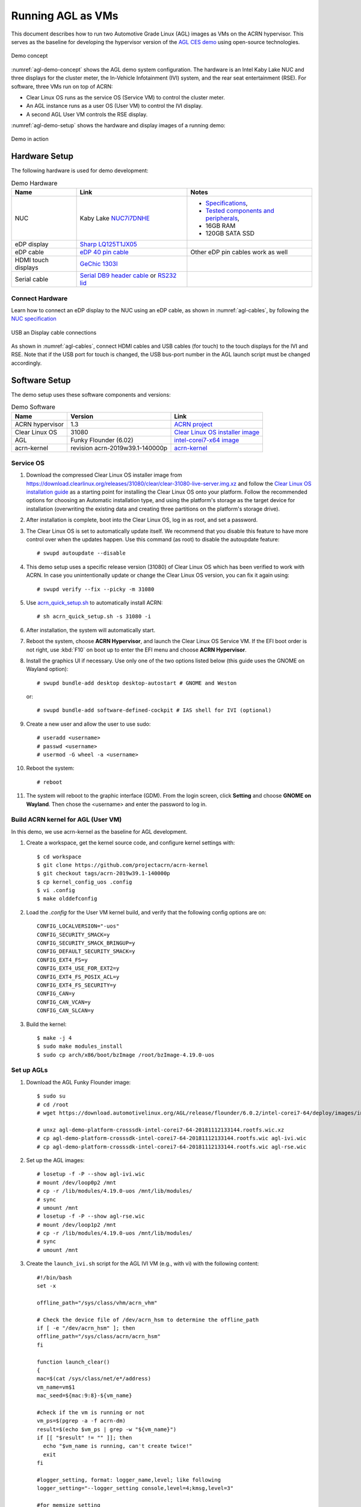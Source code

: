 .. highlight:: none

.. _agl-vms:

Running AGL as VMs
##################

This document describes how to run two Automotive Grade Linux (AGL)
images as VMs on the ACRN hypervisor. This serves as the baseline for
developing the hypervisor version of the `AGL CES demo
<https://www.youtube.com/watch?v=3Bv501INyKY>`_ using open-source
technologies.

.. figure:: images/agl-demo-concept.jpg
   :align: center
   :width: 500px
   :name: agl-demo-concept

   Demo concept

:numref:`agl-demo-concept` shows the AGL demo system configuration. The
hardware is an Intel Kaby Lake NUC and three displays for the cluster
meter, the In-Vehicle Infotainment (IVI) system, and the rear seat
entertainment (RSE). For software, three VMs run on top of ACRN:

* Clear Linux OS runs as the service OS (Service VM) to control the cluster meter.
* An AGL instance runs as a user OS (User VM) to control the IVI display.
* A second AGL User VM controls the RSE display.

:numref:`agl-demo-setup` shows the hardware and display images of a
running demo:

.. figure:: images/agl-demo-setup.jpg
   :align: center
   :width: 400px
   :name: agl-demo-setup

   Demo in action

Hardware Setup
**************

The following hardware is used for demo development:

.. list-table:: Demo Hardware
   :header-rows: 1

   * - Name
     - Link
     - Notes
   * - NUC
     - Kaby Lake `NUC7i7DNHE
       <https://www.intel.com/content/www/us/en/products/boards-kits/nuc/kits/nuc7i7dnhe.html>`_
     -
       * `Specifications
         <https://www.intel.com/content/dam/support/us/en/documents/mini-pcs/nuc-kits/NUC7i7DN_TechProdSpec.pdf>`_,
       * `Tested components and peripherals
         <http://compatibleproducts.intel.com/ProductDetails?prodSearch=True&searchTerm=NUC7i7DNHE#>`_,
       * 16GB RAM
       * 120GB SATA SSD
   * - eDP display
     - `Sharp LQ125T1JX05
       <http://www.panelook.com/LQ125T1JX05-E_SHARP_12.5_LCM_overview_35649.html>`_
     -
   * - eDP cable
     - `eDP 40 pin cable
       <https://www.gorite.com/intel-nuc-dawson-canyon-edp-cable-4-lanes>`_
     - Other eDP pin cables work as well
   * - HDMI touch displays
     - `GeChic 1303I
       <https://www.gechic.com/en-portable-touch-monitor-onlap1303i-view.html>`_
     -
   * - Serial cable
     - `Serial DB9 header cable
       <https://www.gorite.com/serial-db9-header-cable-for-nuc-dawson-canyon>`_
       or `RS232 lid
       <https://www.gorite.com/intel-nuc-rs232-lid-for-7th-gen-dawson-canyon-nuc>`_
     -

Connect Hardware
================

Learn how to connect an eDP display to the NUC using an eDP cable, as
shown in :numref:`agl-cables`, by
following the `NUC specification
<https://www.intel.com/content/dam/support/us/en/documents/mini-pcs/nuc-kits/NUC7i7DN_TechProdSpec.pdf>`_

.. figure:: images/agl-cables.jpg
   :align: center
   :name: agl-cables

   USB an Display cable connections

As shown in :numref:`agl-cables`, connect HDMI cables and USB cables
(for touch) to the touch displays for the IVI and RSE. Note that if the USB
port for touch is changed, the USB bus-port number in the AGL launch script
must be changed accordingly.

Software Setup
**************

The demo setup uses these software components and versions:

.. list-table:: Demo Software
   :header-rows: 1

   * - Name
     - Version
     - Link
   * - ACRN hypervisor
     - 1.3
     - `ACRN project <https://github.com/projectacrn/acrn-hypervisor>`_
   * - Clear Linux OS
     - 31080
     - `Clear Linux OS installer image
       <https://download.clearlinux.org/releases/31080/clear/clear-31080-kvm.img.xz>`_
   * - AGL
     - Funky Flounder (6.02)
     - `intel-corei7-x64 image
       <https://download.automotivelinux.org/AGL/release/flounder/6.0.2/intel-corei7-64/deploy/images/intel-corei7-64/agl-demo-platform-crosssdk-intel-corei7-64-20181112133144.rootfs.wic.xz>`_
   * - acrn-kernel
     - revision acrn-2019w39.1-140000p
     - `acrn-kernel <https://github.com/projectacrn/acrn-kernel>`_

Service OS
==========

#. Download the compressed Clear Linux OS installer image from
   https://download.clearlinux.org/releases/31080/clear/clear-31080-live-server.img.xz
   and follow the `Clear Linux OS installation guide
   <https://clearlinux.org/documentation/clear-linux/get-started/bare-metal-install-server>`_
   as a starting point for installing the Clear Linux OS onto your platform.
   Follow the recommended options for choosing an Automatic installation
   type, and using the platform's storage as the target device for
   installation (overwriting the existing data and creating three
   partitions on the platform's storage drive).

#. After installation is complete, boot into the Clear Linux OS, log in as
   root, and set a password.

#. The Clear Linux OS is set to automatically update itself. We recommend that
   you disable this feature to have more control over when the updates
   happen. Use this command (as root) to disable the autoupdate feature::

      # swupd autoupdate --disable

#. This demo setup uses a specific release version (31080) of Clear
   Linux OS which has been verified to work with ACRN. In case you
   unintentionally update or change the Clear Linux OS version, you can
   fix it again using::

      # swupd verify --fix --picky -m 31080

#. Use `acrn_quick_setup.sh <https://github.com/projectacrn/acrn-hypervisor/blob/84c2b8819f479c5e6f4641490ff4bf6004f112d1/doc/getting-started/acrn_quick_setup.sh>`_
   to automatically install ACRN::

      # sh acrn_quick_setup.sh -s 31080 -i

#. After installation, the system will automatically start.

#. Reboot the system, choose **ACRN Hypervisor**, and launch the Clear Linux OS
   Service VM. If the EFI boot order is not right, use :kbd:`F10`
   on boot up to enter the EFI menu and choose **ACRN Hypervisor**.


#. Install the graphics UI if necessary. Use only one of the two
   options listed below (this guide uses the GNOME on Wayland option)::

      # swupd bundle-add desktop desktop-autostart # GNOME and Weston

   or::

      # swupd bundle-add software-defined-cockpit # IAS shell for IVI (optional)


#. Create a new user and allow the user to use sudo::

      # useradd <username>
      # passwd <username>
      # usermod -G wheel -a <username>


#. Reboot the system::

      # reboot

#. The system will reboot to the graphic interface (GDM). From the login
   screen, click **Setting** and choose **GNOME on Wayland**. Then
   chose the <username> and enter the password to log in.

Build ACRN kernel for AGL (User VM)
===================================

In this demo, we use acrn-kernel as the baseline for AGL development.

#. Create a workspace, get the kernel source code, and configure kernel
   settings with::

      $ cd workspace
      $ git clone https://github.com/projectacrn/acrn-kernel
      $ git checkout tags/acrn-2019w39.1-140000p
      $ cp kernel_config_uos .config
      $ vi .config
      $ make olddefconfig


#. Load the `.config` for the User VM kernel build, and verify
   that the following config options are on::

      CONFIG_LOCALVERSION="-uos"
      CONFIG_SECURITY_SMACK=y
      CONFIG_SECURITY_SMACK_BRINGUP=y
      CONFIG_DEFAULT_SECURITY_SMACK=y
      CONFIG_EXT4_FS=y
      CONFIG_EXT4_USE_FOR_EXT2=y
      CONFIG_EXT4_FS_POSIX_ACL=y
      CONFIG_EXT4_FS_SECURITY=y
      CONFIG_CAN=y
      CONFIG_CAN_VCAN=y
      CONFIG_CAN_SLCAN=y


#. Build the kernel::

      $ make -j 4
      $ sudo make modules_install
      $ sudo cp arch/x86/boot/bzImage /root/bzImage-4.19.0-uos

Set up AGLs
===========

#. Download the AGL Funky Flounder image::

      $ sudo su
      # cd /root
      # wget https://download.automotivelinux.org/AGL/release/flounder/6.0.2/intel-corei7-64/deploy/images/intel-corei7-64/agl-demo-platform-crosssdk-intel-corei7-64-20181112133144.rootfs.wic.xz

      # unxz agl-demo-platform-crosssdk-intel-corei7-64-20181112133144.rootfs.wic.xz
      # cp agl-demo-platform-crosssdk-intel-corei7-64-20181112133144.rootfs.wic agl-ivi.wic
      # cp agl-demo-platform-crosssdk-intel-corei7-64-20181112133144.rootfs.wic agl-rse.wic


#. Set up the AGL images::

      # losetup -f -P --show agl-ivi.wic
      # mount /dev/loop0p2 /mnt
      # cp -r /lib/modules/4.19.0-uos /mnt/lib/modules/
      # sync
      # umount /mnt
      # losetup -f -P --show agl-rse.wic
      # mount /dev/loop1p2 /mnt
      # cp -r /lib/modules/4.19.0-uos /mnt/lib/modules/
      # sync
      # umount /mnt


#. Create the ``launch_ivi.sh`` script for the AGL IVI VM (e.g., with vi) with
   the following content::

      #!/bin/bash
      set -x

      offline_path="/sys/class/vhm/acrn_vhm"

      # Check the device file of /dev/acrn_hsm to determine the offline_path
      if [ -e "/dev/acrn_hsm" ]; then
      offline_path="/sys/class/acrn/acrn_hsm"
      fi

      function launch_clear()
      {
      mac=$(cat /sys/class/net/e*/address)
      vm_name=vm$1
      mac_seed=${mac:9:8}-${vm_name}

      #check if the vm is running or not
      vm_ps=$(pgrep -a -f acrn-dm)
      result=$(echo $vm_ps | grep -w "${vm_name}")
      if [[ "$result" != "" ]]; then
        echo "$vm_name is running, can't create twice!"
        exit
      fi

      #logger_setting, format: logger_name,level; like following
      logger_setting="--logger_setting console,level=4;kmsg,level=3"

      #for memsize setting
      mem_size=2048M

      acrn-dm -A -m $mem_size -c $2 -s 0:0,hostbridge \
        -s 2,pci-gvt -G "$3" \
        -s 3,virtio-blk,/root/agl-ivi.wic \
        -s 4,virtio-net,tap0 \
        -s 5,virtio-console,@stdio:stdio_port \
        -s 6,virtio-hyper_dmabuf \
        -s 7,xhci,1-4 \
        $logger_setting \
        --mac_seed $mac_seed \
        -k /root/bzImage-4.19.0-uos \
        -B "root=/dev/vda2 rw rootwait maxcpus=$2 nohpet console=tty0 console=hvc0 \
        console=ttyS0 no_timer_check ignore_loglevel log_buf_len=16M \
        consoleblank=0 tsc=reliable i915.avail_planes_per_pipe=$4 \
        i915.enable_hangcheck=0 i915.nuclear_pageflip=1 i915.enable_guc_loading=0 \
        i915.enable_guc_submission=0 i915.enable_guc=0" $vm_name
      }

      # offline Service VM CPUs except BSP before launch User VM
      for i in `ls -d /sys/devices/system/cpu/cpu[1-99]`; do
              online=`cat $i/online`
              idx=`echo $i | tr -cd "[1-99]"`
              echo cpu$idx online=$online
              if [ "$online" = "1" ]; then
                      echo 0 > $i/online
                      # during boot time, cpu hotplug may be disabled by pci_device_probe during a pci module insmod
                      while [ "$online" = "1" ]; do
                        sleep 1
                        echo 0 > $i/online
                        online=`cat $i/online`
                      done
                      echo $idx > ${offline_path}/offline_cpu
              fi
      done

      launch_clear 1 1 "64 448 8" 0x000F00 agl

#. Create the ``launch_rse.sh`` script for the AGL RSE VM with this content::

      #!/bin/bash

      set -x

      offline_path="/sys/class/vhm/acrn_vhm"

      # Check the device file of /dev/acrn_hsm to determine the offline_path
      if [ -e "/dev/acrn_hsm" ]; then
      offline_path="/sys/class/acrn/acrn_hsm"
      fi

      function launch_clear()
      {
      mac=$(cat /sys/class/net/e*/address)
      vm_name=vm$1
      mac_seed=${mac:9:8}-${vm_name}

      #check if the vm is running or not
      vm_ps=$(pgrep -a -f acrn-dm)
      result=$(echo $vm_ps | grep -w "${vm_name}")
      if [[ "$result" != "" ]]; then
        echo "$vm_name is running, can't create twice!"
        exit
      fi

      #logger_setting, format: logger_name,level; like following
      logger_setting="--logger_setting console,level=4;kmsg,level=3"

      #for memsize setting
      mem_size=2048M

      acrn-dm -A -m $mem_size -c $2 -s 0:0,hostbridge -U 495ae2e5-2603-4d64-af76-d4bc5a8ec0e5 \
        -s 2,pci-gvt -G "$3" \
        -s 5,virtio-console,@stdio:stdio_port \
        -s 6,virtio-hyper_dmabuf \
        -s 3,virtio-blk,/root/agl-rse.wic \
        -s 4,virtio-net,tap0 \
        -s 7,xhci,1-5 \
        $logger_setting \
        --mac_seed $mac_seed \
        -k /root/bzImage-4.19.0-uos \
        -B "root=/dev/vda2 rw rootwait maxcpus=$2 nohpet console=tty0 console=hvc0 \
        console=ttyS0 no_timer_check ignore_loglevel log_buf_len=16M \
        consoleblank=0 tsc=reliable i915.avail_planes_per_pipe=$4 \
        i915.enable_hangcheck=0 i915.nuclear_pageflip=1 i915.enable_guc_loading=0 \
        i915.enable_guc_submission=0 i915.enable_guc=0" $vm_name
      }

      # offline Service VM CPUs except BSP before launch User VM
      for i in `ls -d /sys/devices/system/cpu/cpu[1-99]`; do
              online=`cat $i/online`
              idx=`echo $i | tr -cd "[1-99]"`
              echo cpu$idx online=$online
              if [ "$online" = "1" ]; then
                      echo 0 > $i/online
                      # during boot time, cpu hotplug may be disabled by pci_device_probe during a pci module insmod
                      while [ "$online" = "1" ]; do
                        sleep 1
                        echo 0 > $i/online
                        online=`cat $i/online`
                      done
                      echo $idx > ${offline_path}/offline_cpu
              fi
      done

      launch_clear 2 1 "64 448 8" 0x070000 agl


#. Launch the AGL IVI VM::

      # chmod a+x launch_ivi.sh
      # ./launch_ivi.sh

#. Settings for the IVI screen

   After booting, the IVI image will be accessible via the console.
   Login as root, and use an editor to modify ``/etc/xdg/weston/weston.ini``
   to change the ``[output]`` orientation as shown below.

   .. code-block:: none
      :emphasize-lines: 11-13

      [core]
      shell=ivi-shell.so
      backend=drm-backend.so
      require-input=false
      modules=systemd-notify.so

      # A display is connected to HDMI-A-1 and needs to be rotated 90 degrees
      # to have a proper orientation of the homescreen.  For example, the 'eGalax'
      # display used in some instances.

      [output]
      name=HDMI-A-1
      transform=270

      [id-agent]
      default-id-offset=1000

      [ivi-shell]
      ivi-input-module=ivi-input-controller.so
      ivi-module=ivi-controller.so
      id-agent-module=simple-id-agent.so

      [shell]
      locking=true
      panel-position=none

   .. note:: Reboot for the changes to take affect.

#. Launch the AGL RSE VM

   Open a new terminal::

      $ sudo su
      # cd /root
      # chmod a+x launch_rse.sh
      # ./launch_rse.sh

#. Settings for the RSE screen

   After booting, the RSE image will be accessible via the console.
   Login as root, and use an editor to modify ``/etc/xdg/weston/weston.ini``
   to change the ``[output]`` orientation as shown below.

   .. code-block:: none
      :emphasize-lines: 11-13

      [core]
      shell=ivi-shell.so
      backend=drm-backend.so
      require-input=false
      modules=systemd-notify.so

      # A display is connected to HDMI-A-3 and needs to be rotated 90 degrees
      # to have a proper orientation of the homescreen.  For example, the 'eGalax'
      # display used in some instances.

      [output]
      name=HDMI-A-3
      transform=270

      [id-agent]
      default-id-offset=1000

      [ivi-shell]
      ivi-input-module=ivi-input-controller.so
      ivi-module=ivi-controller.so
      id-agent-module=simple-id-agent.so

      [shell]
      locking=true
      panel-position=none

   .. note:: Reboot for the changes to take affect.

You have successfully launched the demo system. It should
look similar to :numref:`agl-demo-setup` at the beginning of this
document. AGL as IVI and RSE work independently on top
of ACRN and you can interact with them via the mouse.

